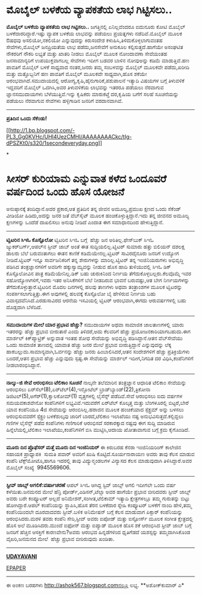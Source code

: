 * ಮೊಬೈಲ್ ಬಳಕೆಯ ವ್ಯಾಪಕತೆಯ ಲಾಭ ಗಿಟ್ಟಿಸಲು..

 *ಮೊಬೈಲ್ ಬಳಕೆಯ ವ್ಯಾಪಕತೆಯ ಲಾಭ ಗಿಟ್ಟಿಸಲು..*
 ಜಗತ್ತಿನಲ್ಲಿ ಏನಿಲ್ಲವೆಂದರೂ ಐದುನೂರು ಕೋಟಿ ಮೊಬೈಲ್ ಬಳಕೆದಾರರಿದ್ದಾರೆ.ಇಷ್ಟು
ವ್ಯಾಪಕ ಬಳಕೆಯ ಲಾಭವನ್ನು ಪಡೆಯಲು ಪ್ರಯತ್ನಗಳು ನಡೆದಿವೆ.ಮೊಬೈಲ್ ಮೂಲಕ ಔಷಧವು
ಅಸಲಿಯೋ,ನಕಲಿಯೋ ಎನ್ನುವುದನ್ನು ಕಿರುಸಂದೇಶ ಕಳುಹಿಸಿ,ತಿಳಿದುಕೊಳ್ಳಲಾಗುವಂತಹ
ಸೇವೆಗಳು,ಮೊಬೈಲ್ ಜನಪ್ರಿಯತೆಯ ಲಾಭ ಪಡೆದು,ಜನಸೇವೆಗೆ ಅನುಕೂಲ ಕಲ್ಪಿಸುತ್ತದೆ.ಹಾಗೆಯೇ
ಅಸಂಘಟಿತ ನೌಕರರಿಗೆ ನೌಕರಿ ಲಭ್ಯತೆ ಮತ್ತು ಖಾತರಿ ನೀಡಲು ಮೊಬೈಲ್ ಮೂಲಕ ನೋಂದಾವಣಾ
ಸೇವೆಯಂತಹ ಜನಸಾಮಾನ್ಯರಿಗೆ ಉಪಯುಕ್ತವಾಗಬಲ್ಲ ಸೇವೆಗಳು ಇದೀಗ ಬಡವರ ಬಾಳಿನ ನೋವುಅನ್ನು
ಕಡಿಮೆ ಮಾಡುತ್ತಿವೆ.ಹಣ ಪಾವತಿಗೆ ಮೊಬೈಲ್ ಬಳಕೆ ಸಾಧ್ಯವಾದ ನಂತರ,ಜನರು ತಮ್ಮ
ಸಂಬಳವನ್ನು ಮೊಬೈಲ್ ಮೂಲಕವೇ ಪಡೆದು,ಖರೀದಿ ಮತ್ತು ಮತ್ತೊಬ್ಬನಿಗೆ ಹಣ ಪಾವತಿಗೆ ಮೊಬೈಲ್
ಮೂಲಕವೇ ಸಾಧ್ಯವಾಗಿ,ಹೊಸ ಶಕೆಯೇ ಆರಂಭವಾಗಿದೆ.ಸಮುದಾಯದಲ್ಲಿ
ಆರೋಗ್ಯ,ಕೃಷಿ,ಹೈನುಗಾರಿಕೆ,ಪಶುಪಾಲನೆ ಇತ್ಯಾದಿ ವಿಷಯಗಳ ಬಗ್ಗೆ ತಿಳುವಳಿಕೆ ಇದ್ದವರಿಗೆ
ಮೊಬೈಲ್ ಒದಗಿಸಿ,ಅವರ ತಿಳುವಳಿಕೆಯ ಲಾಭವನ್ನು ಇತರರೂ ಪಡೆಯಲು ನೆರವಾಗುವ
ಜ್ಞಾನಸಮುದಾಯಗಳು ಬೆಳೆಯುತ್ತಿವೆ.ಇನ್ನು ಕೃಷಿಕರು ಮಾರುಕಟ್ತೆ ದರ,ಕೃಷಿಯ ಬಗೆಗೆ ಸಲಹೆ
ಸೂಚನೆಯನ್ನು ಪಡೆಯಲು ನೆರವಾಗುವ ಸೇವೆಗಳು ಹಳ್ಳಿಗಾಡಿನ ಜನರಿಗೆ ವರದಾನವಾಗಿವೆ.
 ---------------
 *ಪ್ರತಿದಿನ ಒಂದು ಸೆಕೆಂಡು!*

[[http://1.bp.blogspot.com/-PL3_Gg0KVHc/UHI4UezCMHI/AAAAAAAACkc/tIg-dPSZKt0/s1600/1secondeveryday.png][[[http://1.bp.blogspot.com/-PL3_Gg0KVHc/UHI4UezCMHI/AAAAAAAACkc/tIg-dPSZKt0/s320/1secondeveryday.png]]]]

*
* ಸೀಸರ್ ಕುರಿಯಾಮ ಎನ್ನುವಾತ ಕಳೆದ ಒಂದೂವರೆ ವರ್ಷದಿಂದ ಒಂದು ಹೊಸ ಯೋಜನೆ
ಅನುಷ್ಠಾನಕ್ಕೆ ತಂದಿದ್ದಾನೆ.ಅದರ ಪ್ರಕಾರ,ಆತ ಪ್ರತಿದಿನ ತನ್ನ ಜೀವನ ಅಮೂಲ್ಯ,ಪ್ರಮುಖ
ಕ್ಷಣದ ಒಂದು ಸೆಕೆಂಡ್ ವೀಡಿಯೋ ಹಿಡಿದು,ಅದನ್ನು ಜನರ ಜತೆ ವೆಬ್‌ಸೈಟ್ ಮೂಲಕ
ಹಂಚಿಕೊಳ್ಳುತ್ತಿದ್ದಾನೆ.ಇದು ತನ್ನ ಜೀವನದ ಅಮೂಲ್ಯ ಕ್ಷಣಗಳನ್ನು ಒಂದೆಡೆ ದಾಖಲಿಸಲು
ಅನುವು ನೀಡಿದೆ ಎಂದಾತ ಈಗ ಸಮಾಧಾನದಿಂದ ಹೇಳುತ್ತಿದ್ದಾನೆ.
 -----------------------------------
 *ಟ್ವಿಟರಿನ ಸಿಇಓ ಕೊಸ್ಟೊಲೋ*
 ಟ್ವಿಟರಿನ ಸಿಇಓ ಬಗ್ಗೆ  ಹೆಚ್ಚು ಜನ ಅರಿತಿಲ್ಲ.ಫೇಸ್‌ಬುಕ್ ಸಿಇಓ
ಜ್ಯುಕರ್‌ಬರ್ಗ್,ಆಪಲ್‌ನ ಸ್ಟೀವ್ ಜಾಬ್ ಅಂತೆ ಈತ ಸುದ್ದಿಯಲಿಲ್ಲ.ಟ್ವಿಟರ್ ಸುಮಾರು
ಹತ್ತು ಬಿಲಿಯನ್ ದಶಲಕ್ಷ ಡಾಲರು ಬೆಲೆ ಬರುವಂತಾಗಲು ಈತನ ಕಾಣಿಕೆ
ಕಡಿಮೆಯೇನಲ್ಲ.ಟ್ವಿಟರ್ ಸಾವಿರದೈನೂರು ಜನರಿಗೆ ಉದ್ಯೋಗ ನೀಡಿದೆ.ಟ್ವಿಟರ್ ಇನ್ನೂ
ಸಾರ್ವಜನಿಕರಿಗೆ ತನ್ನ ಶೇರುಗಳನ್ನು ಮಾರಿಲ್ಲ.ಟ್ವಿಟರ್ ತನ್ನ ಇಂಜಿನಿಯರುಗಳು
ಅಭಿವೃದ್ಧಿ ಪಡಿಸಿದ ತಂತ್ರಜ್ಞಾನಗಳಿಗೆ ಅವರಿಗೇ ಹಕ್ಕುಸ್ವಾಮ್ಯವನ್ನು ನೀಡುವ ಹೊಸ ಹಾದಿ
ತುಳಿಯುವಲ್ಲಿ ಸಿಇಓ ಡಿಕ್ ಕೊಸ್ಟೊಲೋವಿನ ಪಾತ್ರ ಕಡಿಮೆಯೇನಿಲ್ಲ.ಡಿಕ್ ಬಹು ಚುರುಕಿನಿಂದ
ನಿರ್ಣಯ ತೆಗೆದುಕೊಳ್ಳಬಲ್ಲರು.ಕೆಲವೊಮ್ಮೆ ಇವರ ಸಹೋದ್ಯೋಗಿಗಳಿಗೆ,ಇವರು ಇತರ
ಅನಿಸಿಕೆಗಳಿಗೆ ಬೆಲೆ ನೀಡದಿರುವ ಭಾವನೆ ಬರುವಷ್ಟು,ಆತ ಬೇಗ ನಿರ್ಣಯಗಳನ್ನು
ತೆಗೆದುಕೊಳ್ಳುತ್ತಾರೆ.ಟ್ವಿಟರಿನ ಮೊದಲ ದಿನಗಳಲ್ಲಿ ಹಲವು ತಾಣಗಳು ಅಥವಾ ತಂತ್ರಾಂಶಗಳ
ಮೂಲಕ ಟ್ವಿಟರನ್ನು ಸಂಪರ್ಕಿಸಲಾಗುತ್ತಿತ್ತು.ಈಗ ಅವುಗಳಲ್ಲಿ ಹಲವಕ್ಕೆ ಕೊಸ್ಟೊಲೋ ಬೈ
ಹೇಳಿರುವ ನಿರ್ಣಯ ಬಹು ವಿವಾಸ್ಪದವೆನಿಸಿದೆ.ಎರಡುಸಾವಿರದ ಆರನೆಯ ಇಸವಿಯಲ್ಲಿ ಟ್ವಿಟರ್
ಆರಂಭವಾಗಿ,ಈಗದು ಆರುವರ್ಷಗಳಲ್ಲಿ ಬಹು ದೊಡ್ಡದಾಗಿ ಬೆಳೆದಿದೆ.
 ----------------------
 *ಸಮುದಾಯಗಳ ಮೇಲೆ ಯಾರ ಪ್ರಭಾವ ಹೆಚ್ಚು?*
 ಸಮುದಾಯಗಳ ಅಥವಾ ಸಾಮಾಜಿಕ ಜಾಲತಾಣಗಳಲ್ಲಿ ಯಾರು ಇತರರನ್ನು ಹೆಚ್ಚು ಪ್ರಭಾವ ಬೀರುತಾರೆ
ಎಂದು ತಿಳಿದರೆ,ಅದು ಕೆಲವರಿಗೆ ಹೆಚ್ಚು ಪ್ರಯೋಜನಕಾರಿಯಾಗಬಹುದು.ಈಗ ಮಾರ್ಶಲ್
ಕಿಕ್‌ಪ್ಯಾಟ್ರಿಕ್ ಅನ್ನುವಾತ ಇಂತಹ ಶೋಧ ಸೇವೆಯನ್ನು ಅಭಿವೃದ್ಧಿ ಪಡಿಸಿದ್ದಾನೆ.ಆತನ
ವೆಬ್‌ಸೇವೆಯು ಒಂದು ಸಾಮಾಜಿಕ ತಾಣದಲ್ಲಿ ಯಾವಾತ ಹೆಚ್ಚು ಜನರ ಮೇಲೆ ಪ್ರಭಾವ
ಬೀರುತ್ತಿದ್ದಾನೆ ಎನ್ನುವುದನ್ನು ಲೆಕ್ಕ ಹಾಕಬಲ್ಲುದು.ಸಾಮಾನ್ಯವಾಗಿ,ಓರ್ವನನ್ನು
ಹೆಚ್ಚು ಜನರು ಹಿಂಬಾಲಿಸಿದರೆ,ಆತನ ಸಂದೇಶಗಳಿಗೆ ಹೆಚ್ಚು ಪ್ರತಿಕ್ರಿಯೆಗಳು ಬಂದರೆ,ಆತನ
ಪ್ರಭಾವ ಹೆಚ್ಚು ಎನ್ನುವುದು ಸ್ಪಷ್ಟ.ಈ ಸೇವೆಯನ್ನು ಮಾರ್ಶಲ್ ಇದೀಗ,ನಿಗದಿತ ದರ
ವಿಧಿಸಿ,ಕಂಪೆನಿಗಳಿಗೆ ನೀಡಲಾರಂಭಿಸಿದ್ದಾನೆ.
 -------------------------
 *ನಾಲ್ಕು-ಜಿ ಸೇವೆ ಆರಂಭಿಸಲು ಟೆಲಿಕಾಂ ಸೂಚನೆ*
 ನಾಲ್ಕನೇ ತಲೆಮಾರಿನ ತಂತ್ರಜ್ಞಾನ ಆಧಾರಿತ ಟೆಲಿಕಾಂ ಸೇವೆಯನ್ನು ಆರಂಭಿಸಲು
ಏರ್‌ಸೆಲ್(8),ಏರ್‌ಟೆಲ್(4),ಇನ್ಫೋಟೆಲ್ ಬ್ರಾಡ್‌ಬ್ಯಾಂಡ್(22),ತ್ರಿಕೋನಾ
ಡಿಜಿಟಲ್(5),ಅಗೆರ್(1),ಕ್ವಾಲಕೋಮ್(1) ವೃತ್ತಗಳಲ್ಲಿ ಲೈಸೆನ್ಸ್ ಪಡೆದಿವೆ.ಸೇವೆ
ಆರಂಭಿಸಲು ಐದು ವರ್ಷಗಳ ಸಮಯವಕಾಶವೇನೋ ಕಂಪೆನಿಗಳಿಗೆ ಲಭ್ಯವಿವೆ.ಇದುವರೆಗೆ ಏರ್‌ಟೆಲ್
ಕೊಲ್ಕತ್ತ ಮತ್ತು ಬೆಂಗಳೂರಲ್ಲಿ ಬಿಟ್ಟರೆ,ಬೇರೆ ಯಾವ ಕಂಪೆನಿಯೂ 4ಜಿ ಸೇವೆಯನ್ನು
ಆರಂಬಿಸಿಲ್ಲ.ಹರಾಜಿನ ಮೂಲಕ ಹಂಚಿಕೆಯಾದ ಸ್ಪೆಕ್ಟ್ರಮ್ ಅನ್ನು ಬಳಸಲು ಆರಂಭಿಸುವವರೆಗೆ
ಸ್ಪೆಕ್ಟ್ರಂ ಬಳಕೆಶುಲ್ಕವು ಜಾರಿಗೆ ಬಾರದೆ,ಟೆಲಿಕಾಂ ಇಲಾಖೆಯು ನಷ್ಟ
ಅನುಭವಿಸುತ್ತದೆ.ಕಲ್ಲಿದ್ದಲು ಗಣಿಗಳ ಲೈಸೆನ್ಸ್ ಪಡೆದ ಕಂಪೆನಿಗಳು ಗಣಿಗಾರಿಕೆ
ಆರಂಭಿಸದೆ ಸರಕಾರಕ್ಕಾದ ನಷ್ಟವು ಈಗ ಸುದ್ದಿ ಮಾಡಿರುವ ಹಿನ್ನೆಲೆಯಲ್ಲಿ,ಟೆಲಿಕಾಂ
ಇಲಾಖೆಯು,ಕಂಪೆನಿಗಳಿಗೆ ಬಿಸಿ ಮುಟ್ಟಿಸಿ,ಆದಾಯ ಖೋತಾವಾಗುವ ಬಗ್ಗೆ ಕ್ರಮ ಕೈಗೊಂಡಿದೆ.
 --------------------------
 *ಮೂರು ದಿನ ಪ್ರೊಫೆಸರ್ ಮತ್ತೆ ಮೂರು ದಿನ ಇಂಜಿನಿಯರ್*
 ಈ ಕಿರುಬರಹ ಕೆನರಾ ಇಂಜಿನಿಯರಿಂಗ್ ಕಾಲೇಜಿನ ಸಹಾಯಕ ಪ್ರಾಧ್ಯಾಪಕಿ  ಸುಮತಿ ಪವಾರ್
ಅವರಿಗೆ ಖುಷಿ ಕೊಟ್ಟಿದೆ.ಸೂರ್ಯನಾರಾಯಣ ಅವರು ತಾವು ಕೆಲಸ ಮಾಡುವ ಕಂಪೆನಿ
ಟೆಕ್ಸ್‌ಮೋಟೊ,ಹಾಗೂ ಇದರಲ್ಲಿ ತಾವು ವಿದ್ಯುನ್ಮಂಡಲಗಳ ವಿನ್ಯಾಸದ ಕೆಲಸ ಮಾಡುವುದಾಗಿ
ತಿಳಿಸಿದ್ದಾರೆ.ಅವರ ಮೊಬೈಲ್ ಸಂಖ್ಯೆ  9945569606.
 ---------------------------------
 *ಸ್ಟೀವ್ ಜಾಬ್ಸ್ ಅಗಲಿಕೆ:ವರ್ಷಾಚರಣೆ*
 ಆಪಲ್ ಸಿಇಓ ಆಗಿದ್ದ ಸ್ಟಿವ್ ಜಾಬ್ಸ್ ಅಗಲಿ ಇದೀಗಲೇ ಒಂದು ವರ್ಷ ಕಳೆಯಿತು.ಜನಮನದ ಮೇಲೆ
ಹೆನ್ರಿ ಪೋರ್ಡ್,ಎಡಿಸನ್,ಟೆಲ್ಸಾ ಅವರ ಹಾಗೆಯೇ ಪ್ರಭಾವ ಬೀರಿದವರು ಸ್ಟೀವ್ ಜಾಬ್ಸ್
ಅವರು ಬರೇ ಕಂಪ್ಯೂಟರ್ ಅಲ್ಲದೆ ಅನಿಮೇಶನ್,ಸಂಗೀತ,ಟೆಲಿಕಾಮ್ ಇತ್ಯಾದಿ ಕ್ಷೇತ್ರಗಳಲ್ಲೂ
ತಮ್ಮ ಗುರುತನ್ನು ಬಿಟ್ಟು ಹೋಗಿದ್ದಾರೆ.ಆಪಲ್ ಕಂಪೆನಿಯನ್ನು ಸ್ಥಾಪಿಸಿ,ಹೊಸ ತೆರನ
ಬಳಕೆದಾರ ಸ್ನೇಹಿ ಕಂಪ್ಯೂಟರ್ ಬಳಕೆಗೆ ನಾಂದಿ ಹೇಳಿ,ತಮ್ಮ ಕಂಪೆನಿಯಿಂದಲೇ ದೂರವಾದವರು
ಸ್ಟೀವ್.ಬಳಿಕ ಅನಿಮೇಷನ್ ಬಗ್ಗೆ ಕೆಲಸ ಮಾಡುವಾಗ ಪಿಕ್ಸಾರ್ ಕಂಪೆನಿಯನ್ನು
ಆರಂಭಿಸಿದರು.ಮರಳಿ ತವರು ಕಂಪೆನಿ ಸೇರಿ,ಸ್ಟೀವ್ ಅವರು ಐಪೋಡ್ ಮತ್ತು ಐಸ್ಟೋರ್ಸ್ ಮೂಲಕ
ಸಂಗೀತ ಕ್ಷೇತ್ರದಲ್ಲಿ ಹೊಸ ಅಲೆ ಮೂಡಿಸಿದರು.ಮುಂದೆ ಐಫೋನ್ ಮತ್ತು ಐಪ್ಯಾಡ್ ಮೂಲಕ ಹೊಸ
ಶಕೆ ಆರಂಭಿಸಿದ ಸ್ಟೀವ್ ಜಾಬ್ ಬಗ್ಗೆ ಜನರಿಗೆ ಹೆಚ್ಚಿನ ಆಸಕ್ತಿಗೆ ಕಾರಣವೇನು?ಅವರು
ಆರಂಭದ ಹಿನ್ನಡೆಗಳಿಂದ ಧೃತಿಗೆಡದೆ ಯಶಸ್ಸನ್ನು ತಮ್ಮದಾಗಿಸಿಕೊಂಡ ವೈಖರಿ,ಜನಮನದ ಮೇಲೆ
 ಹೆಚ್ಚು ಪ್ರಭಾವ ಬೀರಿರುವುದು ಖಂಡಿತಾ.
 -----------------------

*[[http://www.udayavani.com/news/197036L15-%E0%B2%AE-%E0%B2%AC-%E0%B2%B2---%E0%B2%AC%E0%B2%B3%E0%B2%95-%E0%B2%AF-%E0%B2%B5-%E0%B2%AF-%E0%B2%AA%E0%B2%95%E0%B2%A4-%E0%B2%AF-%E0%B2%B2-%E0%B2%AD-%E0%B2%97-%E0%B2%9F-%E0%B2%9F-%E0%B2%B8%E0%B2%B2----.html][UDAYAVANI]]*

[[http://epaper.udayavani.com/PDFDisplay.aspx?Er=1&Edn=MANIPAL&Id=1008939][EPAPER]]
 ------------------------
 ಈ ಅಂಕಣ ಬರಹಗಳು http://ashok567.blogspot.comನಲ್ಲೂ ಲಭ್ಯ.
 **ಅಶೋಕ್‌ಕುಮಾರ್ ಎ*

